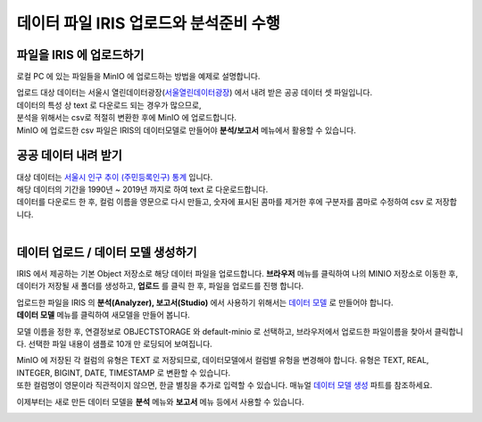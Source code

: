데이터 파일 IRIS 업로드와 분석준비 수행 
=======================================================================================

파일을 IRIS 에 업로드하기 
----------------------------------------------

로컬 PC 에 있는 파일들을 MinIO 에 업로드하는 방법을 예제로 설명합니다.

| 업로드 대상 데이터는 서울시 열린데이터광장(`서울열린데이터광장 <https://data.seoul.go.kr/>`__) 에서 내려 받은 공공 데이터 셋 파일입니다.
| 데이터의 특성 상 text 로 다운로드 되는 경우가 많으므로, 
| 분석을 위해서는 csv로 적절히 변환한 후에 MinIO 에 업로드합니다.
| MinIO 에 업로드한 csv 파일은 IRIS의 데이터모델로 만들어야 **분석/보고서** 메뉴에서 활용할 수 있습니다.


공공 데이터 내려 받기
-----------------------

| 대상 데이터는 `서울시 인구 추이 (주민등록인구) 통계 <https://data.seoul.go.kr/dataList/418/S/2/datasetView.do?tab=S>`__ 입니다.
| 해당 데이터의 기간을 1990년 ~ 2019년 까지로 하여 text 로 다운로드합니다.
| 데이터를 다운로드 한 후, 컬럼 이름을 영문으로 다시 만들고, 숫자에 표시된 콤마를 제거한 후에 구분자를 콤마로 수정하여 csv 로 저장합니다.

.. image:: images/minio_pop_01.png
   :alt: text data


|

데이터 업로드 / 데이터 모델 생성하기
-------------------------------------------

IRIS 에서 제공하는 기본 Object 저장소로 해당 데이터 파일을 업로드합니다.
**브라우저** 메뉴를 클릭하여 나의 MINIO 저장소로 이동한 후, 데이터가 저장될 새 폴더를 생성하고, **업로드** 를 클릭 한 후, 파일을 업로드를 진행 합니다.

.. image:: images/minio_pop_02.png
   :alt: file upload


| 업로드한 파일을 IRIS 의 **분석(Analyzer), 보고서(Studio)** 에서 사용하기 위해서는 `데이터 모델 <http://docs.iris.tools/manual/IRIS-Manual/IRIS-WEB/inquiry_management/docs/00_data_model.html#id2>`__ 로 만들어야 합니다.
| **데이터 모델** 메뉴를 클릭하여 새모델을 만들어 봅니다.
모델 이름을 정한 후, 연결정보로 OBJECTSTORAGE 와 default-minio 로 선택하고, 브라우저에서 업로드한 파일이름을 찾아서 클릭합니다.
선택한 파일 내용이 샘플로 10개 만 로딩되어 보여집니다.

| MinIO 에 저장된 각 컬럼의 유형은 TEXT 로 저장되므로, 데이터모델에서 컬럼별 유헝을 변경해야 합니다. 유형은 TEXT, REAL, INTEGER, BIGINT, DATE, TIMESTAMP 로 변환할 수 있습니다.
| 또한 컬럼명이 영문이라 직관적이지 않으면, 한글 별칭을 추가로 입력할 수 있습니다. 매뉴얼 `데이터 모델 생성 <http://docs.iris.tools/manual/IRIS-Manual/IRIS-WEB/inquiry_management/docs/00_data_model.html#id6>`__ 파트를 참조하세요.


.. image:: images/minio_pop_03.png
   :alt: data model



이제부터는 새로 만든 데이터 모델을 **분석** 메뉴와 **보고서** 메뉴 등에서 사용할 수 있습니다.

.. image:: images/minio_pop_04.png
   :alt: data model 검색


